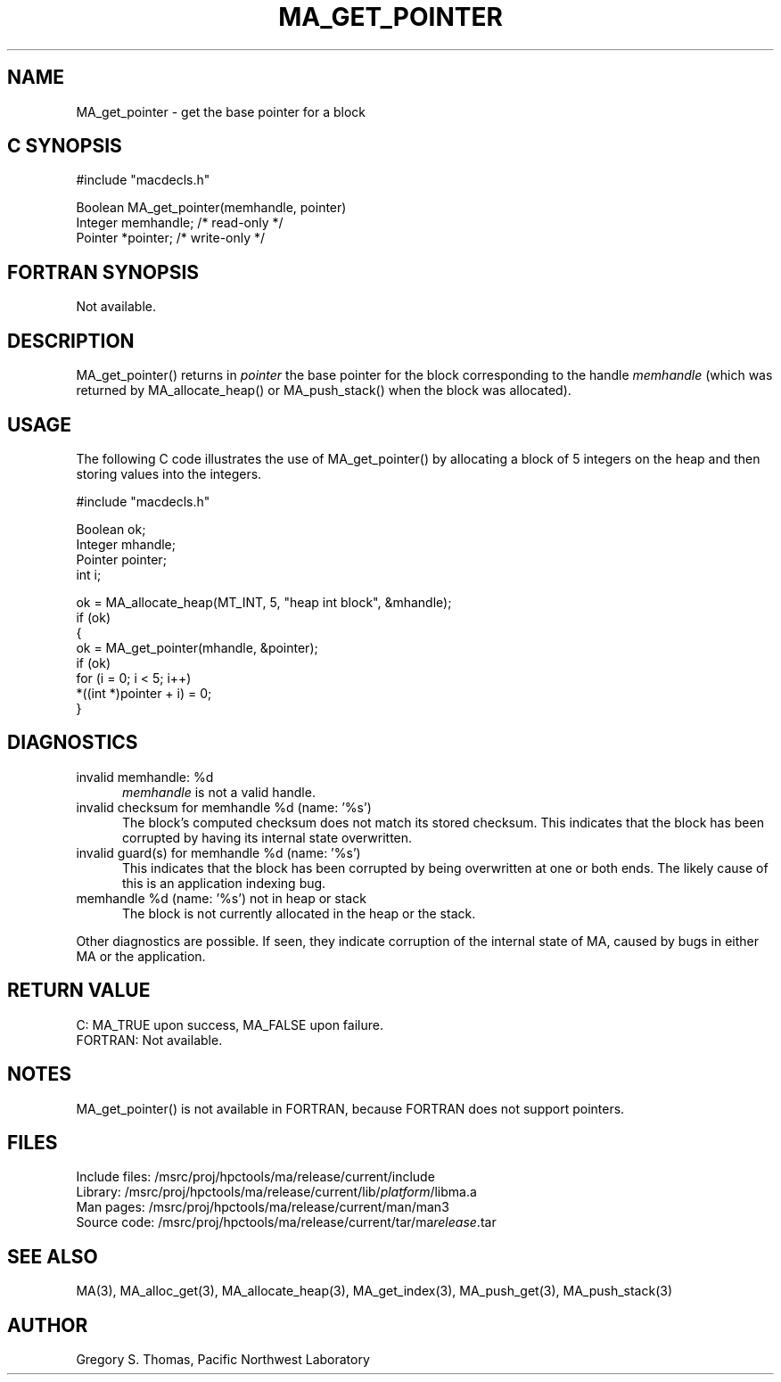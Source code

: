.TH MA_GET_POINTER 3 "3 February 1994" "MA Release 1.7" "MA LIBRARY ROUTINES"
.SH NAME
MA_get_pointer -
get the base pointer for a block
.SH "C SYNOPSIS"
.nf
#include "macdecls.h"

Boolean MA_get_pointer(memhandle, pointer)
    Integer     memhandle;      /* read-only */
    Pointer     *pointer;       /* write-only */
.fi
.SH "FORTRAN SYNOPSIS"
Not available.
.SH DESCRIPTION
MA_get_pointer() returns in
.I pointer
the base pointer
for the block corresponding to the handle
.I memhandle
(which was returned by MA_allocate_heap() or MA_push_stack()
when the block was allocated).
.SH USAGE
The following C code illustrates the use of MA_get_pointer()
by allocating a block of 5 integers on the heap
and then storing values into the integers.

.nf
#include "macdecls.h"

    Boolean ok;
    Integer mhandle;
    Pointer pointer;
    int     i;

    ok = MA_allocate_heap(MT_INT, 5, "heap int block", &mhandle);
    if (ok)
    {
        ok = MA_get_pointer(mhandle, &pointer);
        if (ok)
            for (i = 0; i < 5; i++)
                *((int *)pointer + i) = 0;
    }
.fi
.SH DIAGNOSTICS
invalid memhandle: %d
.in +0.5i
.I memhandle
is not a valid handle.
.in
invalid checksum for memhandle %d (name: '%s')
.in +0.5i
The block's computed checksum does not match its stored checksum.
This indicates that the block has been corrupted
by having its internal state overwritten.
.in
invalid guard(s) for memhandle %d (name: '%s')
.in +0.5i
This indicates that the block has been corrupted
by being overwritten at one or both ends.
The likely cause of this is an application indexing bug.
.in
memhandle %d (name: '%s') not in heap or stack
.in +0.5i
The block is not currently allocated in the heap or the stack.
.in

Other diagnostics are possible.
If seen,
they indicate corruption of the internal state of MA,
caused by bugs in either MA or the application.
.SH "RETURN VALUE"
C: MA_TRUE upon success, MA_FALSE upon failure.
.br
FORTRAN: Not available.
.SH NOTES
MA_get_pointer() is not available in FORTRAN,
because FORTRAN does not support pointers.
.SH FILES
.nf
Include files: /msrc/proj/hpctools/ma/release/current/include
Library:       /msrc/proj/hpctools/ma/release/current/lib/\fIplatform\fR/libma.a
Man pages:     /msrc/proj/hpctools/ma/release/current/man/man3
Source code:   /msrc/proj/hpctools/ma/release/current/tar/ma\fIrelease\fR.tar
.fi
.SH "SEE ALSO"
.na
MA(3),
MA_alloc_get(3),
MA_allocate_heap(3),
MA_get_index(3),
MA_push_get(3),
MA_push_stack(3)
.ad
.SH AUTHOR
Gregory S. Thomas, Pacific Northwest Laboratory
